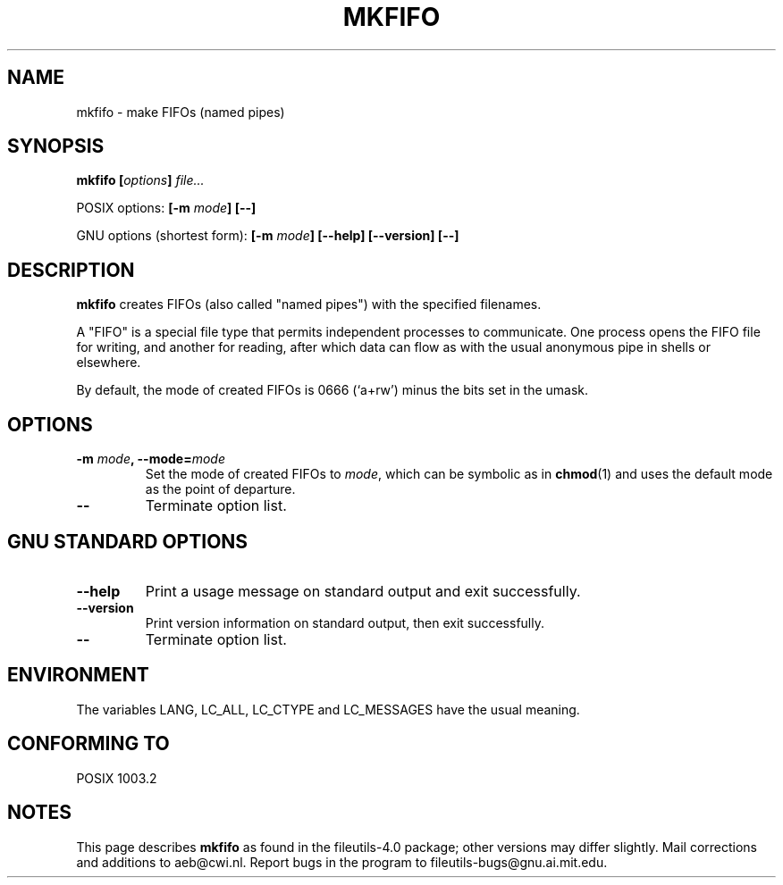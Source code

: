 .\" Copyright Andries Brouwer, Ragnar Hojland Espinosa and A. Wik, 1998.
.\"
.\" This file may be copied under the conditions described
.\" in the LDP GENERAL PUBLIC LICENSE, Version 1, September 1998
.\" that should have been distributed together with this file.
.\"
.TH MKFIFO 1 "November 1998" "GNU fileutils 4.0"
.SH NAME
mkfifo \- make FIFOs (named pipes)
.SH SYNOPSIS
.BI "mkfifo [" options "] " file...
.sp
POSIX options:
.BI "[\-m " mode "] [\-\-]"
.sp
GNU options (shortest form):
.BI "[\-m " mode "] [\-\-help] [\-\-version] [\-\-]"
.SH DESCRIPTION
.B mkfifo
creates FIFOs (also called "named pipes") with the
specified filenames.
.PP
A "FIFO" is a special file type that permits independent processes
to communicate.  One process opens the FIFO file for writing, and
another for reading, after which data can flow as with the usual
anonymous pipe in shells or elsewhere.
.PP
By default, the mode of created FIFOs is 0666 (`a+rw') minus the bits set
in the umask.
.SH OPTIONS
.TP
.BI "\-m " mode ", \-\-mode=" mode
Set the mode of created FIFOs to
.IR mode ,
which can be symbolic as in
.BR chmod (1)
and uses the default mode as the point of departure.
.TP
.B "\-\-"
Terminate option list.
.SH "GNU STANDARD OPTIONS"
.TP
.B "\-\-help"
Print a usage message on standard output and exit successfully.
.TP
.B "\-\-version"
Print version information on standard output, then exit successfully.
.TP
.B "\-\-"
Terminate option list.
.SH ENVIRONMENT
The variables LANG, LC_ALL, LC_CTYPE and LC_MESSAGES have the
usual meaning.
.SH "CONFORMING TO"
POSIX 1003.2
.SH NOTES
This page describes
.B mkfifo
as found in the fileutils-4.0 package;
other versions may differ slightly.
Mail corrections and additions to aeb@cwi.nl.
Report bugs in the program to fileutils-bugs@gnu.ai.mit.edu.
